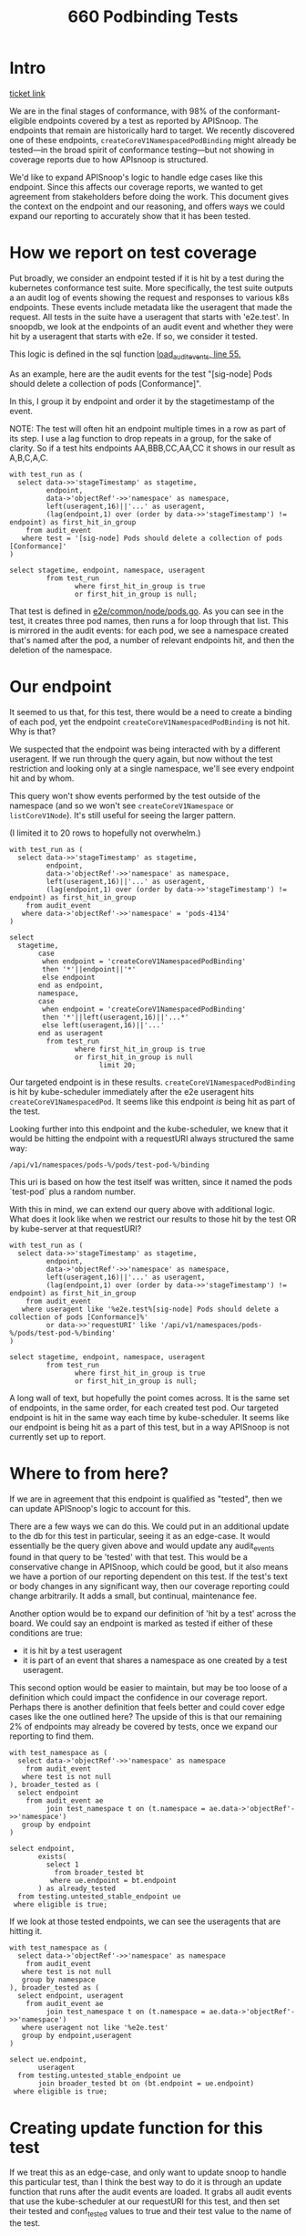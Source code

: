 #+title: 660 Podbinding Tests

* Intro
[[https://github.com/cncf/apisnoop/issues/660][ticket link]]

We are in the final stages of conformance, with 98% of the conformant-eligible
endpoints covered by a test as reported by APISnoop. The endpoints that remain
are historically hard to target. We recently discovered one of these endpoints,
~createCoreV1NamespacedPodBinding~ might already be tested—in the broad spirit of
conformance testing—but not showing in coverage reports due to how APIsnoop is
structured.

We'd like to expand APISnoop's logic to handle edge cases like this endpoint.
Since this affects our coverage reports, we wanted to get agreement from
stakeholders before doing the work. This document gives the context on the
endpoint and our reasoning, and offers ways we could expand our reporting to
accurately show that it has been tested.
* How we report on test coverage

Put broadly, we consider an endpoint tested if it is hit by a test during the
kubernetes conformance test suite. More specifically, the test suite outputs a
an audit log of events showing the request and responses to various k8s
endpoints. These events include metadata like the useragent that made the
request. All tests in the suite have a useragent that starts with 'e2e.test'. In
snoopdb, we look at the endpoints of an audit event and whether they were hit by
a useragent that starts with e2e. If so, we consider it tested.

This logic is defined in the sql function [[https://github.com/cncf/apisnoop/blob/f28b8d3d54da6e743e5e1b30a67f9682a2173855/apps/snoopdb/postgres/initdb/301_fn_load_audit_events.sql#L55][load_audit_events, line 55.]]

As an example, here are the audit events for the test "[sig-node] Pods should
delete a collection of pods [Conformance]".

In this, I group it by endpoint and order it by the stagetimestamp of the event.

NOTE: The test will often hit an endpoint multiple times in a row as part of its
step. I use a lag function to drop repeats in a group, for the sake of clarity.
So if a test hits endpoints AA,BBB,CC,AA,CC it shows in our result as A,B,C,A,C.

#+begin_src sql-mode
with test_run as (
  select data->>'stageTimestamp' as stagetime,
         endpoint,
         data->'objectRef'->>'namespace' as namespace,
         left(useragent,16)||'...' as useragent,
         (lag(endpoint,1) over (order by data->>'stageTimestamp') != endpoint) as first_hit_in_group
    from audit_event
   where test = '[sig-node] Pods should delete a collection of pods [Conformance]'
)

select stagetime, endpoint, namespace, useragent
         from test_run
                where first_hit_in_group is true
                or first_hit_in_group is null;
#+end_src

#+RESULTS:
#+begin_SRC example
          stagetime          |                 endpoint                  | namespace |      useragent
-----------------------------+-------------------------------------------+-----------+---------------------
 2023-01-11T17:45:50.807074Z | createCoreV1Namespace                     |           | e2e.test/v1.27.0...
 2023-01-11T17:45:50.847505Z | listCoreV1NamespacedServiceAccount        | pods-873  | e2e.test/v1.27.0...
 2023-01-11T17:45:51.008398Z | listCoreV1NamespacedConfigMap             | pods-873  | e2e.test/v1.27.0...
 2023-01-11T17:45:51.095629Z | createCoreV1NamespacedPod                 | pods-873  | e2e.test/v1.27.0...
 2023-01-11T17:45:51.228863Z | listCoreV1NamespacedReplicationController | pods-873  | e2e.test/v1.27.0...
 2023-01-11T17:45:51.269978Z | listAppsV1NamespacedReplicaSet            | pods-873  | e2e.test/v1.27.0...
 2023-01-11T17:45:51.318735Z | listCoreV1NamespacedPod                   | pods-873  | e2e.test/v1.27.0...
 2023-01-11T17:45:53.364865Z | listCoreV1NamespacedReplicationController | pods-873  | e2e.test/v1.27.0...
 2023-01-11T17:45:53.411451Z | listAppsV1NamespacedReplicaSet            | pods-873  | e2e.test/v1.27.0...
 2023-01-11T17:45:53.453038Z | listCoreV1NamespacedPod                   | pods-873  | e2e.test/v1.27.0...
 2023-01-11T17:45:53.513536Z | deleteCoreV1CollectionNamespacedPod       | pods-873  | e2e.test/v1.27.0...
 2023-01-11T17:45:53.556143Z | listCoreV1NamespacedPod                   | pods-873  | e2e.test/v1.27.0...
 2023-01-11T17:45:56.642930Z | listCoreV1Node                            |           | e2e.test/v1.27.0...
 2023-01-11T17:45:56.694666Z | deleteCoreV1Namespace                     | pods-873  | e2e.test/v1.27.0...
 2023-01-11T18:10:20.787488Z | createCoreV1Namespace                     |           | e2e.test/v1.27.0...
 2023-01-11T18:10:20.804685Z | listCoreV1NamespacedServiceAccount        | pods-4348 | e2e.test/v1.27.0...
 2023-01-11T18:10:20.822545Z | listCoreV1NamespacedConfigMap             | pods-4348 | e2e.test/v1.27.0...
 2023-01-11T18:10:20.829066Z | createCoreV1NamespacedPod                 | pods-4348 | e2e.test/v1.27.0...
 2023-01-11T18:10:20.917047Z | listCoreV1NamespacedReplicationController | pods-4348 | e2e.test/v1.27.0...
 2023-01-11T18:10:20.922101Z | listAppsV1NamespacedReplicaSet            | pods-4348 | e2e.test/v1.27.0...
 2023-01-11T18:10:20.943673Z | listCoreV1NamespacedPod                   | pods-4348 | e2e.test/v1.27.0...
 2023-01-11T18:10:22.947490Z | listCoreV1NamespacedReplicationController | pods-4348 | e2e.test/v1.27.0...
 2023-01-11T18:10:22.950580Z | listAppsV1NamespacedReplicaSet            | pods-4348 | e2e.test/v1.27.0...
 2023-01-11T18:10:22.953350Z | listCoreV1NamespacedPod                   | pods-4348 | e2e.test/v1.27.0...
 2023-01-11T18:10:24.948431Z | listCoreV1NamespacedReplicationController | pods-4348 | e2e.test/v1.27.0...
 2023-01-11T18:10:24.951945Z | listAppsV1NamespacedReplicaSet            | pods-4348 | e2e.test/v1.27.0...
 2023-01-11T18:10:24.954500Z | listCoreV1NamespacedPod                   | pods-4348 | e2e.test/v1.27.0...
 2023-01-11T18:10:24.957664Z | deleteCoreV1CollectionNamespacedPod       | pods-4348 | e2e.test/v1.27.0...
 2023-01-11T18:10:25.021574Z | listCoreV1NamespacedPod                   | pods-4348 | e2e.test/v1.27.0...
 2023-01-11T18:10:27.042063Z | listCoreV1Node                            |           | e2e.test/v1.27.0...
 2023-01-11T18:10:27.046075Z | deleteCoreV1Namespace                     | pods-4348 | e2e.test/v1.27.0...
 2023-01-11T19:48:20.387286Z | createCoreV1Namespace                     |           | e2e.test/v1.27.0...
 2023-01-11T19:48:20.434830Z | listCoreV1NamespacedServiceAccount        | pods-4904 | e2e.test/v1.27.0...
 2023-01-11T19:48:20.597966Z | listCoreV1NamespacedConfigMap             | pods-4904 | e2e.test/v1.27.0...
 2023-01-11T19:48:20.693773Z | createCoreV1NamespacedPod                 | pods-4904 | e2e.test/v1.27.0...
 2023-01-11T19:48:20.822430Z | listCoreV1NamespacedReplicationController | pods-4904 | e2e.test/v1.27.0...
 2023-01-11T19:48:20.865790Z | listAppsV1NamespacedReplicaSet            | pods-4904 | e2e.test/v1.27.0...
 2023-01-11T19:48:20.914811Z | listCoreV1NamespacedPod                   | pods-4904 | e2e.test/v1.27.0...
 2023-01-11T19:48:22.958034Z | listCoreV1NamespacedReplicationController | pods-4904 | e2e.test/v1.27.0...
 2023-01-11T19:48:22.998522Z | listAppsV1NamespacedReplicaSet            | pods-4904 | e2e.test/v1.27.0...
 2023-01-11T19:48:23.039210Z | listCoreV1NamespacedPod                   | pods-4904 | e2e.test/v1.27.0...
 2023-01-11T19:48:25.019156Z | listCoreV1NamespacedReplicationController | pods-4904 | e2e.test/v1.27.0...
 2023-01-11T19:48:25.087706Z | listAppsV1NamespacedReplicaSet            | pods-4904 | e2e.test/v1.27.0...
 2023-01-11T19:48:25.188758Z | listCoreV1NamespacedPod                   | pods-4904 | e2e.test/v1.27.0...
 2023-01-11T19:48:26.978442Z | listCoreV1NamespacedReplicationController | pods-4904 | e2e.test/v1.27.0...
 2023-01-11T19:48:27.029959Z | listAppsV1NamespacedReplicaSet            | pods-4904 | e2e.test/v1.27.0...
 2023-01-11T19:48:27.097131Z | listCoreV1NamespacedPod                   | pods-4904 | e2e.test/v1.27.0...
 2023-01-11T19:48:28.977032Z | listCoreV1NamespacedReplicationController | pods-4904 | e2e.test/v1.27.0...
 2023-01-11T19:48:29.026396Z | listAppsV1NamespacedReplicaSet            | pods-4904 | e2e.test/v1.27.0...
 2023-01-11T19:48:29.074216Z | listCoreV1NamespacedPod                   | pods-4904 | e2e.test/v1.27.0...
 2023-01-11T19:48:29.202802Z | deleteCoreV1CollectionNamespacedPod       | pods-4904 | e2e.test/v1.27.0...
 2023-01-11T19:48:29.259008Z | listCoreV1NamespacedPod                   | pods-4904 | e2e.test/v1.27.0...
 2023-01-11T19:48:41.483434Z | listCoreV1Node                            |           | e2e.test/v1.27.0...
 2023-01-11T19:48:41.560944Z | deleteCoreV1Namespace                     | pods-4904 | e2e.test/v1.27.0...
(54 rows)

#+end_SRC

That test is defined in [[https://github.com/kubernetes/kubernetes/blob/master/test/e2e/common/node/pods.go#L840-L847][e2e/common/node/pods.go]]. As you can see in the test, it
creates three pod names, then runs a for loop through that list. This is
mirrored in the audit events: for each pod, we see a namespace created that's
named after the pod, a number of relevant endpoints hit, and then the deletion
of the namespace.

* Our endpoint
It seemed to us that, for this test, there would be a need to create a binding
of each pod, yet the endpoint ~createCoreV1NamespacedPodBinding~ is not hit. Why
is that?

We suspected that the endpoint was being interacted with by a different
useragent. If we run through the query again, but now without the test
restriction and looking only at a single namespace, we'll see every endpoint hit
and by whom.

This query won't show events performed by the test outside of the namespace (and
so we won't see ~createCoreV1Namespace~ or ~listCoreV1Node~). It's still useful
for seeing the larger pattern.

(I limited it to 20 rows to hopefully not overwhelm.)

#+begin_src sql-mode
with test_run as (
  select data->>'stageTimestamp' as stagetime,
         endpoint,
         data->'objectRef'->>'namespace' as namespace,
         left(useragent,16)||'...' as useragent,
         (lag(endpoint,1) over (order by data->>'stageTimestamp') != endpoint) as first_hit_in_group
    from audit_event
   where data->'objectRef'->>'namespace' = 'pods-4134'
)

select
  stagetime,
       case
        when endpoint = 'createCoreV1NamespacedPodBinding'
        then '*'||endpoint||'*'
        else endpoint
       end as endpoint,
       namespace,
       case
        when endpoint = 'createCoreV1NamespacedPodBinding'
        then '*'||left(useragent,16)||'...*'
        else left(useragent,16)||'...'
       end as useragent
         from test_run
                where first_hit_in_group is true
                or first_hit_in_group is null
                      limit 20;
#+end_src

#+RESULTS:
#+begin_SRC example
          stagetime          |               endpoint               | namespace |       useragent
-----------------------------+--------------------------------------+-----------+-----------------------
 2023-01-10T21:47:13.065638Z | listCoreV1NamespacedResourceQuota    | pods-4134 | kube-apiserver/v...
 2023-01-10T21:47:13.103803Z | createCoreV1NamespacedServiceAccount | pods-4134 | kube-controller-...
 2023-01-10T21:47:13.103880Z | createCoreV1NamespacedConfigMap      | pods-4134 | kube-controller-...
 2023-01-10T21:47:13.104978Z | listCoreV1NamespacedServiceAccount   | pods-4134 | e2e.test/v1.27.0...
 2023-01-10T21:47:13.117014Z | createCoreV1NamespacedServiceAccount | pods-4134 | kube-controller-...
 2023-01-10T21:47:13.118236Z | listCoreV1NamespacedServiceAccount   | pods-4134 | e2e.test/v1.27.0...
 2023-01-10T21:47:13.122208Z | listCoreV1NamespacedConfigMap        | pods-4134 | e2e.test/v1.27.0...
 2023-01-10T21:47:13.126881Z | createCoreV1NamespacedConfigMap      | pods-4134 | kube-controller-...
 2023-01-10T21:47:13.127325Z | listCoreV1NamespacedConfigMap        | pods-4134 | e2e.test/v1.27.0...
 2023-01-10T21:47:13.127701Z | createCoreV1NamespacedPod            | pods-4134 | e2e.test/v1.27.0...
 2023-01-10T21:47:13.129252Z | listCoreV1NamespacedLimitRange       | pods-4134 | kube-apiserver/v...
 2023-01-10T21:47:13.143505Z | createCoreV1NamespacedPod            | pods-4134 | e2e.test/v1.27.0...
 2023-01-10T21:47:13.145297Z | *createCoreV1NamespacedPodBinding*   | pods-4134 | *kube-scheduler/v...*
 2023-01-10T21:47:13.159435Z | createCoreV1NamespacedEvent          | pods-4134 | kube-scheduler/v...
 2023-01-10T21:47:13.159781Z | readCoreV1NamespacedPod              | pods-4134 | kubelet/v1.27.0 ...
 2023-01-10T21:47:13.159907Z | listCoreV1NamespacedConfigMap        | pods-4134 | kubelet/v1.27.0 ...
 2023-01-10T21:47:13.168392Z | createCoreV1NamespacedPod            | pods-4134 | e2e.test/v1.27.0...
 2023-01-10T21:47:13.169785Z | *createCoreV1NamespacedPodBinding*   | pods-4134 | *kube-scheduler/v...*
 2023-01-10T21:47:13.177967Z | readCoreV1NamespacedPod              | pods-4134 | kubelet/v1.27.0 ...
 2023-01-10T21:47:13.179072Z | patchCoreV1NamespacedPodStatus       | pods-4134 | kubelet/v1.27.0 ...
(20 rows)

#+end_SRC

Our targeted endpoint is in these results. ~createCoreV1NamespacedPodBinding~ is
hit by kube-scheduler immediately after the e2e useragent hits
~createCoreV1NamespacedPod~. It seems like this endpoint /is/ being hit as part
of the test.

Looking further into this endpoint and the kube-scheduler, we knew that it would
be hitting the endpoint with a requestURI always structured the same way:
: /api/v1/namespaces/pods-%/pods/test-pod-%/binding

This uri is based on how the test itself was written, since it named the pods
`test-pod` plus a random number.

With this in mind, we can extend our query above with additional logic. What
does it look like when we restrict our results to those hit by the test OR by
kube-server at that requestURI?

#+begin_src sql-mode
with test_run as (
  select data->>'stageTimestamp' as stagetime,
         endpoint,
         data->'objectRef'->>'namespace' as namespace,
         left(useragent,16)||'...' as useragent,
         (lag(endpoint,1) over (order by data->>'stageTimestamp') != endpoint) as first_hit_in_group
    from audit_event
   where useragent like '%e2e.test%[sig-node] Pods should delete a collection of pods [Conformance]%'
         or data->>'requestURI' like '/api/v1/namespaces/pods-%/pods/test-pod-%/binding'
)

select stagetime, endpoint, namespace, useragent
         from test_run
                where first_hit_in_group is true
                or first_hit_in_group is null;
#+end_src

#+RESULTS:
#+begin_SRC example
          stagetime          |                 endpoint                  | namespace |      useragent
-----------------------------+-------------------------------------------+-----------+---------------------
 2023-01-10T21:47:13.064246Z | createCoreV1Namespace                     |           | e2e.test/v1.27.0...
 2023-01-10T21:47:13.104978Z | listCoreV1NamespacedServiceAccount        | pods-4134 | e2e.test/v1.27.0...
 2023-01-10T21:47:13.122208Z | listCoreV1NamespacedConfigMap             | pods-4134 | e2e.test/v1.27.0...
 2023-01-10T21:47:13.127701Z | createCoreV1NamespacedPod                 | pods-4134 | e2e.test/v1.27.0...
 2023-01-10T21:47:13.145297Z | createCoreV1NamespacedPodBinding          | pods-4134 | kube-scheduler/v...
 2023-01-10T21:47:13.168392Z | createCoreV1NamespacedPod                 | pods-4134 | e2e.test/v1.27.0...
 2023-01-10T21:47:13.169785Z | createCoreV1NamespacedPodBinding          | pods-4134 | kube-scheduler/v...
 2023-01-10T21:47:13.188230Z | createCoreV1NamespacedPod                 | pods-4134 | e2e.test/v1.27.0...
 2023-01-10T21:47:13.188255Z | createCoreV1NamespacedPodBinding          | pods-4134 | kube-scheduler/v...
 2023-01-10T21:47:13.190187Z | listCoreV1NamespacedReplicationController | pods-4134 | e2e.test/v1.27.0...
 2023-01-10T21:47:13.191118Z | createCoreV1NamespacedPodBinding          | pods-4134 | kube-scheduler/v...
 2023-01-10T21:47:13.198073Z | listCoreV1NamespacedReplicationController | pods-4134 | e2e.test/v1.27.0...
 2023-01-10T21:47:13.199311Z | listAppsV1NamespacedReplicaSet            | pods-4134 | e2e.test/v1.27.0...
 2023-01-10T21:47:13.239908Z | createCoreV1NamespacedPodBinding          | pods-4134 | kube-scheduler/v...
 2023-01-10T21:47:13.240082Z | listCoreV1NamespacedPod                   | pods-4134 | e2e.test/v1.27.0...
 2023-01-10T21:47:15.245650Z | listCoreV1NamespacedReplicationController | pods-4134 | e2e.test/v1.27.0...
 2023-01-10T21:47:15.248509Z | listAppsV1NamespacedReplicaSet            | pods-4134 | e2e.test/v1.27.0...
 2023-01-10T21:47:15.251178Z | listCoreV1NamespacedPod                   | pods-4134 | e2e.test/v1.27.0...
 2023-01-10T21:47:17.252254Z | listCoreV1NamespacedReplicationController | pods-4134 | e2e.test/v1.27.0...
 2023-01-10T21:47:17.255153Z | listAppsV1NamespacedReplicaSet            | pods-4134 | e2e.test/v1.27.0...
 2023-01-10T21:47:17.257818Z | listCoreV1NamespacedPod                   | pods-4134 | e2e.test/v1.27.0...
 2023-01-10T21:47:17.261364Z | deleteCoreV1CollectionNamespacedPod       | pods-4134 | e2e.test/v1.27.0...
 2023-01-10T21:47:17.327982Z | listCoreV1NamespacedPod                   | pods-4134 | e2e.test/v1.27.0...
 2023-01-10T21:47:20.769904Z | listCoreV1Node                            |           | e2e.test/v1.27.0...
 2023-01-10T21:47:20.773236Z | deleteCoreV1Namespace                     | pods-4134 | e2e.test/v1.27.0...
 2023-01-10T23:26:45.565525Z | createCoreV1Namespace                     |           | e2e.test/v1.27.0...
 2023-01-10T23:26:45.606155Z | listCoreV1NamespacedServiceAccount        | pods-6896 | e2e.test/v1.27.0...
 2023-01-10T23:26:45.802240Z | listCoreV1NamespacedConfigMap             | pods-6896 | e2e.test/v1.27.0...
 2023-01-10T23:26:45.887796Z | createCoreV1NamespacedPod                 | pods-6896 | e2e.test/v1.27.0...
 2023-01-10T23:26:45.893238Z | createCoreV1NamespacedPodBinding          | pods-6896 | kube-scheduler/v...
 2023-01-10T23:26:45.931611Z | createCoreV1NamespacedPod                 | pods-6896 | e2e.test/v1.27.0...
 2023-01-10T23:26:45.938249Z | createCoreV1NamespacedPodBinding          | pods-6896 | kube-scheduler/v...
 2023-01-10T23:26:45.975022Z | createCoreV1NamespacedPod                 | pods-6896 | e2e.test/v1.27.0...
 2023-01-10T23:26:45.980357Z | createCoreV1NamespacedPodBinding          | pods-6896 | kube-scheduler/v...
 2023-01-10T23:26:46.016344Z | listCoreV1NamespacedReplicationController | pods-6896 | e2e.test/v1.27.0...
 2023-01-10T23:26:46.057678Z | listAppsV1NamespacedReplicaSet            | pods-6896 | e2e.test/v1.27.0...
 2023-01-10T23:26:46.099133Z | listCoreV1NamespacedPod                   | pods-6896 | e2e.test/v1.27.0...
 2023-01-10T23:26:48.142674Z | listCoreV1NamespacedReplicationController | pods-6896 | e2e.test/v1.27.0...
 2023-01-10T23:26:48.183801Z | listAppsV1NamespacedReplicaSet            | pods-6896 | e2e.test/v1.27.0...
 2023-01-10T23:26:48.225326Z | listCoreV1NamespacedPod                   | pods-6896 | e2e.test/v1.27.0...
 2023-01-10T23:26:50.141953Z | listCoreV1NamespacedReplicationController | pods-6896 | e2e.test/v1.27.0...
 2023-01-10T23:26:50.183386Z | listAppsV1NamespacedReplicaSet            | pods-6896 | e2e.test/v1.27.0...
 2023-01-10T23:26:50.225117Z | listCoreV1NamespacedPod                   | pods-6896 | e2e.test/v1.27.0...
 2023-01-10T23:26:50.293662Z | deleteCoreV1CollectionNamespacedPod       | pods-6896 | e2e.test/v1.27.0...
 2023-01-10T23:26:50.335061Z | listCoreV1NamespacedPod                   | pods-6896 | e2e.test/v1.27.0...
 2023-01-10T23:26:51.419043Z | listCoreV1Node                            |           | e2e.test/v1.27.0...
 2023-01-10T23:26:51.464516Z | deleteCoreV1Namespace                     | pods-6896 | e2e.test/v1.27.0...
 2023-01-10T23:40:52.229492Z | createCoreV1Namespace                     |           | e2e.test/v1.27.0...
 2023-01-10T23:40:52.273959Z | listCoreV1NamespacedServiceAccount        | pods-3454 | e2e.test/v1.27.0...
 2023-01-10T23:40:52.442342Z | listCoreV1NamespacedConfigMap             | pods-3454 | e2e.test/v1.27.0...
 2023-01-10T23:40:52.535292Z | createCoreV1NamespacedPod                 | pods-3454 | e2e.test/v1.27.0...
 2023-01-10T23:40:52.544991Z | createCoreV1NamespacedPodBinding          | pods-3454 | kube-scheduler/v...
 2023-01-10T23:40:52.580174Z | createCoreV1NamespacedPod                 | pods-3454 | e2e.test/v1.27.0...
 2023-01-10T23:40:52.591750Z | createCoreV1NamespacedPodBinding          | pods-3454 | kube-scheduler/v...
 2023-01-10T23:40:52.652084Z | createCoreV1NamespacedPod                 | pods-3454 | e2e.test/v1.27.0...
 2023-01-10T23:40:52.672030Z | createCoreV1NamespacedPodBinding          | pods-3454 | kube-scheduler/v...
 2023-01-10T23:40:52.700475Z | listCoreV1NamespacedReplicationController | pods-3454 | e2e.test/v1.27.0...
 2023-01-10T23:40:52.741057Z | listAppsV1NamespacedReplicaSet            | pods-3454 | e2e.test/v1.27.0...
 2023-01-10T23:40:52.784156Z | listCoreV1NamespacedPod                   | pods-3454 | e2e.test/v1.27.0...
 2023-01-10T23:40:54.850684Z | listCoreV1NamespacedReplicationController | pods-3454 | e2e.test/v1.27.0...
 2023-01-10T23:40:54.911027Z | listAppsV1NamespacedReplicaSet            | pods-3454 | e2e.test/v1.27.0...
 2023-01-10T23:40:54.965961Z | listCoreV1NamespacedPod                   | pods-3454 | e2e.test/v1.27.0...
 2023-01-10T23:40:56.844611Z | listCoreV1NamespacedReplicationController | pods-3454 | e2e.test/v1.27.0...
 2023-01-10T23:40:56.924445Z | listAppsV1NamespacedReplicaSet            | pods-3454 | e2e.test/v1.27.0...
 2023-01-10T23:40:56.971241Z | listCoreV1NamespacedPod                   | pods-3454 | e2e.test/v1.27.0...
 2023-01-10T23:40:58.932476Z | listCoreV1NamespacedReplicationController | pods-3454 | e2e.test/v1.27.0...
 2023-01-10T23:40:59.107012Z | listAppsV1NamespacedReplicaSet            | pods-3454 | e2e.test/v1.27.0...
 2023-01-10T23:40:59.289259Z | listCoreV1NamespacedPod                   | pods-3454 | e2e.test/v1.27.0...
 2023-01-10T23:41:00.854884Z | listCoreV1NamespacedReplicationController | pods-3454 | e2e.test/v1.27.0...
 2023-01-10T23:41:00.926584Z | listAppsV1NamespacedReplicaSet            | pods-3454 | e2e.test/v1.27.0...
 2023-01-10T23:41:00.976802Z | listCoreV1NamespacedPod                   | pods-3454 | e2e.test/v1.27.0...
 2023-01-10T23:41:02.969297Z | listCoreV1NamespacedReplicationController | pods-3454 | e2e.test/v1.27.0...
 2023-01-10T23:41:03.119902Z | listAppsV1NamespacedReplicaSet            | pods-3454 | e2e.test/v1.27.0...
 2023-01-10T23:41:03.246295Z | listCoreV1NamespacedPod                   | pods-3454 | e2e.test/v1.27.0...
 2023-01-10T23:41:04.968093Z | listCoreV1NamespacedReplicationController | pods-3454 | e2e.test/v1.27.0...
 2023-01-10T23:41:05.194611Z | listAppsV1NamespacedReplicaSet            | pods-3454 | e2e.test/v1.27.0...
 2023-01-10T23:41:05.305026Z | listCoreV1NamespacedPod                   | pods-3454 | e2e.test/v1.27.0...
 2023-01-10T23:41:05.574675Z | deleteCoreV1CollectionNamespacedPod       | pods-3454 | e2e.test/v1.27.0...
 2023-01-10T23:41:05.640501Z | listCoreV1NamespacedPod                   | pods-3454 | e2e.test/v1.27.0...
 2023-01-10T23:41:17.734483Z | listCoreV1Node                            |           | e2e.test/v1.27.0...
 2023-01-10T23:41:17.806464Z | deleteCoreV1Namespace                     | pods-3454 | e2e.test/v1.27.0...
(81 rows)

#+end_SRC

A long wall of text, but hopefully the point comes across. It is the same set of
endpoints, in the same order, for each created test pod. Our targeted endpoint
is hit in the same way each time by kube-scheduler. It seems like our endpoint
is being hit as a part of this test, but in a way APISnoop is not currently set
up to report.

* Where to from here?
If we are in agreement that this endpoint is qualified as "tested", then we can
update APISnoop's logic to account for this.

There are a few ways we can do this. We could put in an additional update to the
db for this test in particular, seeing it as an edge-case. It would essentially
be the query given above and would update any audit_events found in that query
to be 'tested' with that test. This would be a conservative change in APISnoop,
which could be good, but it also means we have a portion of our reporting
dependent on this test. If the test's text or body changes in any significant
way, then our coverage reporting could change arbitrarily. It adds a small, but
continual, maintenance fee.

Another option would be to expand our definition of 'hit by a test' across the board.
We could say an endpoint is marked as tested if either of these conditions are true:
- it is hit by a test useragent
- it is part of an event that shares a namespace as one created by a test useragent.

This second option would be easier to maintain, but may be too loose of a
definition which could impact the confidence in our coverage report. Perhaps
there is another definition that feels better and could cover edge cases like
the one outlined here? The upside of this is that our remaining 2% of endpoints
may already be covered by tests, once we expand our reporting to find them.

#+begin_src sql-mode
with test_namespace as (
  select data->'objectRef'->>'namespace' as namespace
    from audit_event
   where test is not null
), broader_tested as (
  select endpoint
    from audit_event ae
         join test_namespace t on (t.namespace = ae.data->'objectRef'->>'namespace')
   group by endpoint
)

select endpoint,
       exists(
         select 1
           from broader_tested bt
          where ue.endpoint = bt.endpoint
       ) as already_tested
  from testing.untested_stable_endpoint ue
 where eligible is true;
#+end_src

#+RESULTS:
#+begin_SRC example
                  endpoint                   | already_tested
---------------------------------------------+----------------
 replaceApiregistrationV1APIServiceStatus    | f
 replaceApiregistrationV1APIService          | f
 patchApiregistrationV1APIServiceStatus      | f
 deleteApiregistrationV1CollectionAPIService | f
 createCoreV1NamespacedPodBinding            | t
 connectCoreV1PostNamespacedPodAttach        | t
 connectCoreV1GetNamespacedPodAttach         | f
(7 rows)

#+end_SRC


If we look at those tested endpoints, we can see the useragents that are hitting it.

#+begin_src sql-mode
with test_namespace as (
  select data->'objectRef'->>'namespace' as namespace
    from audit_event
   where test is not null
   group by namespace
), broader_tested as (
  select endpoint, useragent
    from audit_event ae
         join test_namespace t on (t.namespace = ae.data->'objectRef'->>'namespace')
   where useragent not like '%e2e.test'
   group by endpoint,useragent
)

select ue.endpoint,
       useragent
  from testing.untested_stable_endpoint ue
       join broader_tested bt on (bt.endpoint = ue.endpoint)
 where eligible is true;
#+end_src

#+RESULTS:
#+begin_SRC example
               endpoint               |                             useragent
--------------------------------------+-------------------------------------------------------------------
 connectCoreV1PostNamespacedPodAttach | kubectl/v1.27.0 (linux/amd64) kubernetes/564f438
 connectCoreV1PostNamespacedPodAttach | kubectl/v1.27.0 (linux/amd64) kubernetes/7e97b4b
 createCoreV1NamespacedPodBinding     | kube-scheduler/v1.27.0 (linux/amd64) kubernetes/564f438/scheduler
 createCoreV1NamespacedPodBinding     | kube-scheduler/v1.27.0 (linux/amd64) kubernetes/7e97b4b/scheduler
(4 rows)
#+end_SRC

* Creating update function for this test
If we treat this as an edge-case, and only want to update snoop to handle this particular test, than I think the best way to do it is through
an update function that runs after the audit events are loaded. It grabs all audit events that use the kube-scheduler at our requestURI for this test,
and then set their tested and conf_tested values to true and their test value to the name of the test.

Doing it this way means we don't have to change the logic in any of our other views or functions, and there's a clear step in our init chain for what is happening.


#+NAME: Update Function
#+begin_src sql-mode
begin;

create procedure update_pod_binding_events()
  /*
    This is an edge case for an endpoint where it is hit consistently as part of the given test,
    but is not hit by the test useragent.  See https://github.com/cncf/apisnoop/issues/660
  */
  language plpgsql as $$
  begin
update audit_event
       set test_hit = true,
           conf_test_hit = true,
           test = '[sig-node] Pods should delete a collection of pods [Conformance]'

 where endpoint = 'createCoreV1NamespacedPodBinding'
   and useragent like 'kube-scheduler%'
   and data->>'requestURI' like '/api/v1/namespaces/pods-%/pods/test-pod-%/binding';
    -- commit;
    end;
$$;

call update_pod_binding_events();
rollback;
#+end_src

#+RESULTS: Update Function
#+begin_SRC example
BEGIN
snoop=*# snoop=*# snoop-*# snoop$*# snoop$*# snoop$*# snoop$*# snoop$*# snoop$*# snoop$*# snoop$*# snoop$*# snoop$*# snoop$*# snoop$*# CREATE PROCEDURE
snoop=*# snoop=*# CALL
snoop=*# ROLLBACK
#+end_SRC
